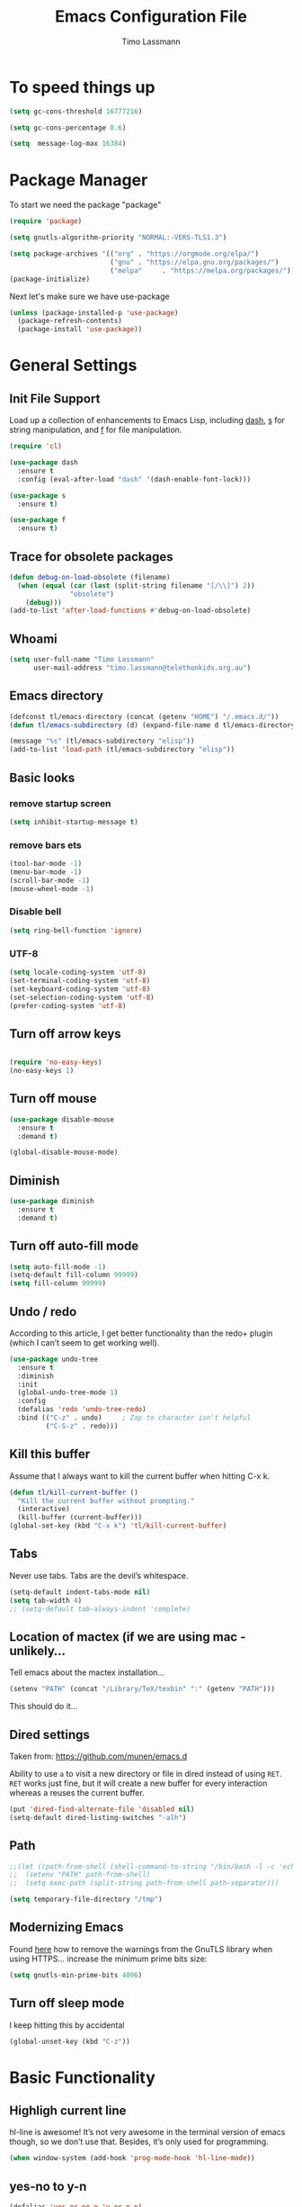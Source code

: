 #+TITLE:  Emacs Configuration File
#+AUTHOR: Timo Lassmann 
#+LATEX_CLASS: report
#+OPTIONS:  toc:nil
#+OPTIONS: H:4
#+LATEX_CMD: xelatex

#+PROPERTY:    header-args:emacs-lisp  :tangle elisp/config-main.el
#+PROPERTY:    header-args:shell       :tangle no
#+PROPERTY:    header-args             :results silent   :eval no-export   :comments org

# \Author{Timo La\ss mann}
# \DocumentID{src_sh[:value verbatim]{shasum -a 256 config.org | awk '{print $1}' }}

* To speed things up 
  
  #+BEGIN_SRC emacs-lisp
    (setq gc-cons-threshold 16777216)

    (setq gc-cons-percentage 0.6)

    (setq  message-log-max 16384)

  #+END_SRC




* Package Manager
  To start we need the package "package" 

  #+BEGIN_SRC emacs-lisp
    (require 'package)

    (setq gnutls-algorithm-priority "NORMAL:-VERS-TLS1.3")

    (setq package-archives '(("org" . "https://orgmode.org/elpa/")
                             ("gnu" . "https://elpa.gnu.org/packages/")
                             ("melpa"     . "https://melpa.org/packages/")))
    (package-initialize)
  #+END_SRC

  Next let's make sure we have use-package

  #+BEGIN_SRC emacs-lisp
    (unless (package-installed-p 'use-package)
      (package-refresh-contents)
      (package-install 'use-package))
  #+END_SRC

* General Settings
** Init File Support

   Load up a collection of enhancements to Emacs Lisp, including [[https://github.com/magnars/dash.el][dash]],
   [[https://github.com/magnars/s.el][s]] for string manipulation, and [[https://github.com/rejeep/f.el][f]] for file manipulation.

   #+BEGIN_SRC emacs-lisp
     (require 'cl)

     (use-package dash
       :ensure t
       :config (eval-after-load "dash" '(dash-enable-font-lock)))

     (use-package s
       :ensure t)

     (use-package f
       :ensure t)
   #+END_SRC

** Trace for obsolete packages 

   #+BEGIN_SRC emacs-lisp
     (defun debug-on-load-obsolete (filename)
       (when (equal (car (last (split-string filename "[/\\]") 2))
                    "obsolete")
         (debug)))
     (add-to-list 'after-load-functions #'debug-on-load-obsolete)

   #+END_SRC
** Whoami 
   
   #+BEGIN_SRC emacs-lisp
     (setq user-full-name "Timo Lassmann"
           user-mail-address "timo.lassmann@telethonkids.org.au")
   #+END_SRC
   
** Emacs directory

   #+BEGIN_SRC emacs-lisp
     (defconst tl/emacs-directory (concat (getenv "HOME") "/.emacs.d/"))
     (defun tl/emacs-subdirectory (d) (expand-file-name d tl/emacs-directory))
   #+END_SRC
   
   #+BEGIN_SRC emacs-lisp
     (message "%s" (tl/emacs-subdirectory "elisp"))
     (add-to-list 'load-path (tl/emacs-subdirectory "elisp"))
   #+END_SRC

** Basic looks 
*** remove startup screen
    #+BEGIN_SRC emacs-lisp
      (setq inhibit-startup-message t) 
    #+END_SRC

*** remove bars ets 
    #+BEGIN_SRC emacs-lisp
      (tool-bar-mode -1)
      (menu-bar-mode -1)
      (scroll-bar-mode -1)
      (mouse-wheel-mode -1)
    #+END_SRC
*** Disable bell 
    #+BEGIN_SRC emacs-lisp 
      (setq ring-bell-function 'ignore)
    #+END_SRC

*** UTF-8

    #+BEGIN_SRC emacs-lisp
      (setq locale-coding-system 'utf-8)
      (set-terminal-coding-system 'utf-8)
      (set-keyboard-coding-system 'utf-8)
      (set-selection-coding-system 'utf-8)
      (prefer-coding-system 'utf-8)
    #+END_SRC

** Turn off arrow keys

   #+BEGIN_SRC emacs-lisp 

     (require 'no-easy-keys)
     (no-easy-keys 1)

   #+END_SRC
** Turn off  mouse 

   #+BEGIN_SRC emacs-lisp 
     (use-package disable-mouse
       :ensure t 
       :demand t)

     (global-disable-mouse-mode)

   #+END_SRC
** Diminish 

   #+BEGIN_SRC emacs-lisp
     (use-package diminish 
       :ensure t 
       :demand t)
   #+END_SRC

** Turn off auto-fill mode

   #+BEGIN_SRC emacs-lisp
     (setq auto-fill-mode -1)
     (setq-default fill-column 99999)
     (setq fill-column 99999)
   #+END_SRC

** Undo / redo
   According to this article, I get better functionality than the redo+ plugin (which I can’t seem to get working well).
   #+BEGIN_SRC emacs-lisp
     (use-package undo-tree
       :ensure t
       :diminish
       :init
       (global-undo-tree-mode 1)
       :config
       (defalias 'redo 'undo-tree-redo)
       :bind (("C-z" . undo)     ; Zap to character isn't helpful
              ("C-S-z" . redo)))

   #+END_SRC

** Kill this buffer
   Assume that I always want to kill the current buffer when hitting C-x k.
   #+BEGIN_SRC emacs-lisp
     (defun tl/kill-current-buffer ()
       "Kill the current buffer without prompting."
       (interactive)
       (kill-buffer (current-buffer)))
     (global-set-key (kbd "C-x k") 'tl/kill-current-buffer)
   #+END_SRC

** Tabs 
   Never use tabs. Tabs are the devil’s whitespace.

   #+BEGIN_SRC emacs-lisp
     (setq-default indent-tabs-mode nil)
     (setq tab-width 4)
     ;; (setq-default tab-always-indent 'complete)
   #+END_SRC

** Location of mactex (if we are using mac - unlikely...
   Tell emacs about the mactex installation...

   #+BEGIN_SRC emacs-lisp
     (setenv "PATH" (concat "/Library/TeX/texbin" ":" (getenv "PATH")))
   #+END_SRC

   This should do it...

** Dired settings 

   Taken from: https://github.com/munen/emacs.d


   Ability to use =a= to visit a new directory or file in dired instead of using =RET=.
   =RET= works just fine, but it will create a new buffer for every interaction
   whereas a reuses the current buffer.

   #+BEGIN_SRC emacs-lisp
     (put 'dired-find-alternate-file 'disabled nil)
     (setq-default dired-listing-switches "-alh")
   #+END_SRC

** Path 

   #+BEGIN_SRC emacs-lisp
     ;;(let ((path-from-shell (shell-command-to-string "/bin/bash -l -c 'echo $PATH'")))
     ;;  (setenv "PATH" path-from-shell)
     ;;  (setq exec-path (split-string path-from-shell path-separator)))

   #+END_SRC
   
   #+BEGIN_SRC emacs-lisp 
     (setq temporary-file-directory "/tmp")
   #+END_SRC

** Modernizing Emacs

   Found [[https://github.com/wasamasa/dotemacs/blob/master/init.org#init][here]] how to remove the warnings from the GnuTLS library when
   using HTTPS... increase the minimum prime bits size:
   #+BEGIN_SRC emacs-lisp
     (setq gnutls-min-prime-bits 4096)
   #+END_SRC

** Turn off sleep mode 
   I keep hitting this by accidental
   #+BEGIN_SRC emacs-lisp 
     (global-unset-key (kbd "C-z"))
   #+END_SRC

* Basic Functionality 
** Highligh current line

   hl-line is awesome! It’s not very awesome in the terminal version of emacs though, so we don’t use that. Besides, it’s only used for programming.
   #+BEGIN_SRC emacs-lisp
     (when window-system (add-hook 'prog-mode-hook 'hl-line-mode))
   #+END_SRC

** yes-no to y-n
   #+BEGIN_SRC emacs-lisp
     (defalias 'yes-or-no-p 'y-or-n-p)
   #+END_SRC

** Async

   Lets us use asynchronous processes wherever possible, pretty useful.
   #+BEGIN_SRC emacs-lisp
     (use-package async
       :ensure t
       :init (dired-async-mode 1))
   #+END_SRC

** Projectile

   Projectile is an awesome project manager, mostly because it recognizes directories with a .git directory as projects and helps you manage them accordingly.
   Enable projectile globally

   This makes sure that everything can be a project.
   #+BEGIN_SRC emacs-lisp
     (use-package projectile
       :ensure t
       :diminish
       :init
       (projectile-mode 1))
   #+END_SRC

   Let projectile call make

   #+BEGIN_SRC emacs-lisp
     (global-set-key (kbd "<f5>") 'projectile-compile-project)
   #+END_SRC

** Insert date
   This is a piece of code from JorgenSchaefersEmacsConfig.
   #+BEGIN_SRC emacs-lisp
     (defun insert-date (prefix)
       "Insert the current date. With prefix-argument, use ISO format. With
        two prefix arguments, write out the day and month name."
       (interactive "P")
       (let ((format (cond
                      ((not prefix) "%d.%m.%Y")
                      ((equal prefix '(4)) "%Y-%m-%d")
                      ((equal prefix '(16)) "%A, %d. %B %Y")))
             (system-time-locale "en_US.UTF-8"))
         (insert (format-time-string format))))

     (global-set-key (kbd "C-c d") 'insert-date)
   #+END_SRC

* Improvements
** Better beginning of line

   #+BEGIN_SRC emacs-lisp
     (defun smarter-move-beginning-of-line (arg)
       "Move point back to indentation of beginning of line.

     Move point to the first non-whitespace character on this line.
     If point is already there, move to the beginning of the line.
     Effectively toggle between the first non-whitespace character and
     the beginning of the line.

     If ARG is not nil or 1, move forward ARG - 1 lines first.  If
     point reaches the beginning or end of the buffer, stop there."
       (interactive "^p")
       (setq arg (or arg 1))

       ;; Move lines first
       (when (/= arg 1)
         (let ((line-move-visual nil))
           (forward-line (1- arg))))

       (let ((orig-point (point)))
         (back-to-indentation)
         (when (= orig-point (point))
           (move-beginning-of-line 1))))

     ;; remap C-a to `smarter-move-beginning-of-line'
     (global-set-key [remap move-beginning-of-line] 'smarter-move-beginning-of-line)
     (global-set-key [remap org-beginning-of-line]  'smarter-move-beginning-of-line)
   #+END_SRC

* Terminal

  I have used urxvt for years, and I miss it sometimes, but ansi-term is enough for most of my tasks.
** Default shell should be zsh
   
   I don’t know why this is a thing, but asking me what shell to launch every single time I open a terminal makes me want to slap babies, this gets rid of it. This goes without saying but you can replace bash with your shell of choice.
   #+BEGIN_SRC emacs-lisp

     (defvar my-term-shell "/usr/bin/zsh")
     (defadvice ansi-term (before force-bash)
       (interactive (list my-term-shell)))
     (ad-activate 'ansi-term)
   #+END_SRC
   
** Easy to remember keybinding
   
   In loving memory of bspwm, Super + Enter opens a new terminal, old habits die hard.
   #+BEGIN_SRC emacs-lisp
     (global-set-key (kbd "<s-return>") 'eshell)
   #+END_SRC
   
* Moving around

  One of the most important things about a text editor is how efficient
  you manage to be when using it, how much time do basic tasks take you
  and so on and so forth. One of those tasks is moving around files and
  buffers, whatever you may use emacs for you will be jumping around
  buffers like it’s serious businexss, the following set of enhancements
  aims to make it easier.

  As a great emacs user once said:

  Do me the favor, do me the biggest favor, matter of fact do
  yourself the biggest favor and integrate those into your workflow.


** scrolling and why does the screen move

   I don’t know to be honest, but this little bit of code makes scrolling with emacs a lot nicer.
   #+BEGIN_SRC emacs-lisp
     (setq scroll-conservatively 100)
   #+END_SRC

** which-key and why I love emacs

   In order to use emacs, you don’t need to know how to use emacs. It’s self documenting, and coupled with this insanely useful package, it’s even easier. In short, after you start the input of a command and stop, pondering what key must follow, it will automatically open a non-intrusive buffer at the bottom of the screen offering you suggestions for completing the command, that’s it, nothing else.

   It’s beautiful
   #+BEGIN_SRC emacs-lisp
     (use-package which-key
       :ensure t
       :diminish which-key-mode
       :config
       (which-key-mode))
   #+END_SRC

** windows,panes and why I hate other-window

   Some of us have large displays, others have tiny netbook screens, but regardless of your hardware you probably use more than 2 panes/windows at times, cycling through all of them with C-c o is annoying to say the least, it’s a lot of keystrokes and takes time, time you could spend doing something more productive.
   switch-window

   This magnificent package takes care of this issue. It’s unnoticeable if you have <3 panes open, but with 3 or more, upon pressing C-x o you will notice how your buffers turn a solid color and each buffer is asigned a letter (the list below shows the letters, you can modify them to suit your liking), upon pressing a letter asigned to a window, your will be taken to said window, easy to remember, quick to use and most importantly, it annihilates a big issue I had with emacs. An alternative is ace-window, however by default it also changes the behaviour of C-x o even if only 2 windows are open, this is bad, it also works less well with exwm for some reason.
   #+BEGIN_SRC emacs-lisp
     (use-package switch-window
       :ensure t
       :config
       (setq switch-window-input-style 'minibuffer)
       (setq switch-window-increase 4)
       (setq switch-window-threshold 2)
       (setq switch-window-shortcut-style 'qwerty)
       (setq switch-window-qwerty-shortcuts
             '("a" "s" "d" "f" "j" "k" "l" "i" "o"))
       :bind
       ([remap other-window] . switch-window))
   #+END_SRC

** Following window splits
   
   After you split a window, your focus remains in the previous one. This annoyed me so much I wrote these two, they take care of it.
   #+BEGIN_SRC emacs-lisp
     (defun split-and-follow-horizontally ()
       (interactive)
       (split-window-below)
       (balance-windows)
       (other-window 1))
     (global-set-key (kbd "C-x 2") 'split-and-follow-horizontally)

     (defun split-and-follow-vertically ()
       (interactive)
       (split-window-right)
       (balance-windows)
       (other-window 1))
     (global-set-key (kbd "C-x 3") 'split-and-follow-vertically)

   #+END_SRC


 
** Helm 

   #+BEGIN_EXAMPLE emacs-lisp
   (use-package helm
     :ensure t
     :bind
     ("C-x C-f" . 'helm-find-files)
     ("C-x C-b" . 'helm-buffers-list)
     ("M-x" . 'helm-M-x)
     :config
     (defun daedreth/helm-hide-minibuffer ()
       (when (with-helm-buffer helm-echo-input-in-header-line)
         (let ((ov (make-overlay (point-min) (point-max) nil nil t)))
           (overlay-put ov 'window (selected-window))
           (overlay-put ov 'face
                        (let ((bg-color (face-background 'default nil)))
                          `(:background ,bg-color :foreground ,bg-color)))
           (setq-local cursor-type nil))))
     (add-hook 'helm-minibuffer-set-up-hook 'daedreth/helm-hide-minibuffer)
     (setq helm-autoresize-max-height 0
           helm-autoresize-min-height 40
           helm-M-x-fuzzy-match t
           helm-buffers-fuzzy-matching t
           helm-recentf-fuzzy-match t
           helm-semantic-fuzzy-match t
           helm-imenu-fuzzy-match t
           helm-split-window-in-side-p nil
           helm-move-to-line-cycle-in-source nil
           helm-ff-search-library-in-sexp t
           helm-scroll-amount 8 
           helm-echo-input-in-header-line t)
     :init
     (helm-mode 1))

   (require 'helm-config)    
   (helm-autoresize-mode 1)
   (define-key helm-find-files-map (kbd "C-b") 'helm-find-files-up-one-level)
   (define-key helm-find-files-map (kbd "C-f")
   'helm-execute-persistent-action)

   (global-set-key (kbd "M-y") 'helm-show-kill-ring)
   (global-set-key (kbd "C-x b") 'helm-mini)

   #+END_EXAMPLE


** Avy 

   #+BEGIN_SRC emacs-lisp
     (use-package avy
       :ensure t
       :bind
       ("M-s" . avy-goto-char-timer))
   #+END_SRC

** Swoop 
   #+BEGIN_SRC emacs-lisp

     (use-package helm-swoop
       :bind (("C-c h o" . helm-swoop)
              ("C-c s" . helm-multi-swoop-all))
       :config
       ;; When doing isearch, hand the word over to helm-swoop
       (define-key isearch-mode-map (kbd "M-i") 'helm-swoop-from-isearch)

       ;; From helm-swoop to helm-multi-swoop-all
       (define-key helm-swoop-map (kbd "M-i") 'helm-multi-swoop-all-from-helm-swoop)

       ;; Save buffer when helm-multi-swoop-edit complete
       (setq helm-multi-swoop-edit-save t)

       ;; If this value is t, split window inside the current window
       (setq helm-swoop-split-with-multiple-windows t)

       ;; Split direcion. 'split-window-vertically or 'split-window-horizontally
       (setq helm-swoop-split-direction 'split-window-vertically)

       ;; If nil, you can slightly boost invoke speed in exchange for text color
       (setq helm-swoop-speed-or-color t))

   #+END_SRC

** Winner mode 

   #+BEGIN_SRC emacs-lisp
     (use-package winner
       :ensure t
       :init (winner-mode 1))
   #+END_SRC

* Completion

** Recentf 
   #+BEGIN_SRC emacs-lisp

     (use-package recentf
       :init
       (setq recentf-max-menu-items 25
             recentf-auto-cleanup 'never
             recentf-max-saved-items 50
             recentf-keep '(file-remote-p file-readable-p))
       (recentf-mode 1)
       (let ((last-ido "~/.emacs.d/ido.last"))
         (when (file-exists-p last-ido)
           (delete-file last-ido)))

       :bind ("C-c f r" . recentf-open-files))


(defun ido-recentf-open ()
  "Use `ido-completing-read' to \\[find-file] a recent file"
  (interactive)
  (if (find-file (ido-completing-read "Find recent file: " recentf-list))
      (message "Opening file...")
    (message "Aborting")))

(global-set-key (kbd "C-x C-r") 'ido-recentf-open)




   #+END_SRC
** IDO

   #+BEGIN_SRC emacs-lisp
     (use-package ido
       :ensure t
       :init  (setq ido-enable-flex-matching t
                    ido-ignore-extensions t
                    ido-use-virtual-buffers t
                    ido-everywhere t)
       :config
       (ido-mode 1)
       (ido-everywhere 1)
       (add-to-list 'completion-ignored-extensions ".pyc"))

       #+END_SRC
   ido-completing-read+
   #+BEGIN_SRC emacs-lisp
     (use-package ido-completing-read+
       :ensure t
       :config
       (ido-ubiquitous-mode))
   #+END_SRC

   FLX package
   #+BEGIN_SRC emacs-lisp
     (use-package flx-ido
       :ensure t
       :init (setq ido-enable-flex-matching t
                   ido-use-faces nil)
       :config (flx-ido-mode 1))

   #+END_SRC

   Vertical mode 
   #+BEGIN_SRC emacs-lisp
     (use-package ido-vertical-mode
       :ensure t
       :init               ; I like up and down arrow keys:
       (setq ido-vertical-define-keys 'C-n-C-p-up-and-down)
       :config
       (ido-vertical-mode 1))

   #+END_SRC

   #+BEGIN_SRC emacs-lisp
     (defun ido-sort-mtime ()
       "Reorder the IDO file list to sort from most recently modified."
       (setq ido-temp-list
             (sort ido-temp-list
                   (lambda (a b)
                     (ignore-errors
                       (time-less-p
                        (sixth (file-attributes (concat ido-current-directory b)))
                        (sixth (file-attributes (concat ido-current-directory a))))))))
       (ido-to-end  ;; move . files to end (again)
        (delq nil (mapcar
                   (lambda (x) (and (char-equal (string-to-char x) ?.) x))
                   ido-temp-list))))

     (add-hook 'ido-make-file-list-hook 'ido-sort-mtime)
     (add-hook 'ido-make-dir-list-hook 'ido-sort-mtime)

   #+END_SRC

** SMEX 
   #+BEGIN_SRC emacs-lisp
     (use-package smex
       :ensure t
       :init (smex-initialize)
       :bind ("M-x" . smex)
       ("M-X" . smex-major-mode-commands))

   #+END_SRC
** Ivy 
   #+BEGIN_SRC emacs-lisp

     (use-package ivy
       :ensure t
       :config
       (setq ivy-use-virtual-buffers t
             enable-recursive-minibuffers t
             ivy-wrap t 
             ivy-count-format "%d/%d "))
   #+END_SRC


** Counsel
   Counsel tramp 
   #+BEGIN_SRC emacs-lisp
     (use-package counsel-tramp
       :ensure t
       )
   #+END_SRC

* Writing

** Flyspell config 

   Installing aspell on linux:

   #+BEGIN_EXAMPLE sh
   apt install aspell aspell-en
   #+END_EXAMPLE

   on mac: 

   #+BEGIN_EXAMPLE
   brew install aspell 
   #+END_EXAMPLE

   Note in the config below I assume aspell is installed in =/usr/bin/= !. 

   #+BEGIN_SRC emacs-lisp 
     (use-package flyspell
       :ensure t
       :diminish flyspell-mode
       :init
       (add-hook 'prog-mode-hook 'flyspell-prog-mode)

       (dolist (hook '(text-mode-hook org-mode-hook))
         (add-hook hook (lambda () (flyspell-mode 1))))

       (dolist (hook '(change-log-mode-hook log-edit-mode-hook org-agenda-mode-hook))
         (add-hook hook (lambda () (flyspell-mode -1))))

       :config
       (setq ispell-program-name "aspell"
             ispell-local-dictionary "en_GB"
             ;;ispell-dictionary "american" ; better for aspellr
             ispell-extra-args '("--sug-mode=ultra" "--lang=en_GB")
             ispell-list-command "--list"
             ispell-local-dictionary-alist '(("en_GB" "[[:alpha:]]" "[^[:alpha:]]" "['‘’]"
                                              t ; Many other characters
                                              ("-d" "en_GB") nil utf-8))))

   #+END_SRC

   There is more stuff in Howard Abram's config but I'll leave this for now..



** Writegood mode 
   This does not work - there is a wring gpg signature in melpa... 
   
   #+BEGIN_SRC emacs-lisp

     (when (file-exists-p "/home/user/programs/writegood-mode")
       (message "Loading writegood-mode")
       (add-to-list 'load-path "/home/user/programs/writegood-mode")
       (require 'writegood-mode)
       (add-hook 'text-mode-hook 'writegood-mode)
       (add-hook 'org-mode-hook 'writegood-mode)
       )
   #+END_SRC

   this mode will improve various aspects of writing. 
   
   end.


** LangTool
   
   I added the Emacs-langtool code from:
   
   https://github.com/mhayashi1120/Emacs-langtool
   
   To my =/elisp/= directory. 
   
   To install langtool install =maven= package, java 8 then:

   #+BEGIN_EXAMPLE sh
   cd ~/programs
   git clone https://github.com/languagetool-org/languagetool.git
   ./build.sh languagetool-standalone package

   #+END_EXAMPLE
   This does not work! 
   
   I now simply download the pre-compiles zip package... 

   To load: 
   #+BEGIN_SRC emacs-lisp
     (require 'langtool)
     (setq langtool-language-tool-jar "/home/user/programs/langtool/LanguageTool-4.0/languagetool-commandline.jar")
   #+END_SRC
   
* Org-mode
** General setup

   load org mode

   #+BEGIN_SRC emacs-lisp
     (use-package org
       :init
       (setq org-use-speed-commands t
             org-return-follows-link t
             org-completion-use-ido t
             org-outline-path-complete-in-steps nil))
   #+END_SRC
 
   Directory, inbox ..

   #+BEGIN_SRC emacs-lisp
     (setq org-directory "~/")
     (defun org-file-path (filename)
       "Return the absolute address of an org file, given its relative name."
       (concat (file-name-as-directory org-directory) filename))
     (setq org-index-file (org-file-path "/capture/inbox.org"))
     (setq org-archive-location
           (concat (org-file-path "archive.org") "::* From %s"))
   #+END_SRC

   Multiple files for agenda source:

   #+BEGIN_SRC emacs-lisp
     ;;   (setq org-agenda-files (list org-index-file))
     (setq org-agenda-files '("~/capture"
                              "~/work"
                              "~/planning"
                              "~/life"))
   #+END_SRC

   Refile targets / create new targets if necessary

   #+BEGIN_SRC emacs-lisp
     ;;(setq org-refile-targets '((org-agenda-files :maxlevel . 3)))
     (setq org-refile-targets '(("~/work/work-todo.org" :maxlevel . 2)
                                ("~/work/work-todo-archive.org" :maxlevel . 2)
                                ("~/life/life-todo.org" :maxlevel . 2)
                                ))
     (setq org-refile-use-outline-path 'file)
     (setq org-refile-allow-creating-parent-nodes 'confirm)
     (setq org-refile-allow-creating-parent-nodes 'confirm)
   #+END_SRC

   Drawers 
   #+BEGIN_SRC emacs-lisp
     (setq org-log-into-drawer t)

     ;; Add the REPORT drawer
     (setq org-drawers '("PROPERTIES" "CLOCK" "LOGBOOK" "REPORT"))
   #+END_SRC

   Hitting C-c C-x C-s will mark a todo as done and move it to an appropriate place
   in the archive.

   #+BEGIN_SRC emacs-lisp
     (defun tl/mark-done-and-archive ()
       "Mark the state of an org-mode item as DONE and archive it."
       (interactive)
       (org-todo 'done)
       (org-archive-subtree))

     ;;    (define-key org-mode-map (kbd "C-c C-x C-s") 'tl/mark-done-and-archive)



   #+END_SRC

   Record the time that a todo was archived.

   #+BEGIN_SRC emacs-lisp
     (setq org-log-done 'time)
   #+END_SRC

   #+BEGIN_SRC emacs-lisp
     (add-hook 'org-mode-hook 'visual-line-mode)
   #+END_SRC
** Capture
   Capture templates..
   #+BEGIN_SRC emacs-lisp
     (setq org-capture-templates
           (quote (("t" "todo" entry (file+headline org-index-file "Inbox")
                    "* TODO %?\nSCHEDULED: %(org-insert-time-stamp (org-read-date nil t \"+0d\"))\n%a\n")
                   ("n" "note" entry (file+headline org-index-file "Inbox")
                    "* %?\n\n  %i\n\n  See: %a" :empty-lines 1)
                   ("r" "respond" entry (file+headline org-index-file "Inbox")
                    "* TODO Respond to %:from on %:subject\nSCHEDULED: %(org-insert-time-stamp (org-read-date nil t \"+0d\"))\n%a\n")
                   ("m" "Mail" entry (file+headline org-index-file "Inbox")
                    "* TODO %?\n%a   %:from %:fromname %:fromaddress" :prepend t :jump-to-captured t)
                   ("p" "Daily Plan" plain (file+datetree "~/planning/daily-plan.org")
                    "+ [ ] The 3 most important tasks [/]
                     - [ ] 
                     - [ ] 
                     - [ ] 
                   + [ ] Other tasks that are in the system [/]
                     - [ ] 
                   + [ ] ToDos which are not tracked by my system [/]
                     - [ ] " :immediate-finish t)
                   )))
   #+END_SRC

** Taking Meeting Notes

   directly from https://github.com/howardabrams/dot-files/blob/master/emacs-org.org)

   I’ve notice that while I really like taking notes in a meeting, I don’t always like the multiple windows I have opened, so I created this function that I can easily call to eliminate distractions during a meeting.
   #+BEGIN_SRC emacs-lisp

     (defun meeting-notes ()
       "Call this after creating an org-mode heading for where the notes for the meeting
     should be. After calling this function, call 'meeting-done' to reset the environment."
       (interactive)
       (outline-mark-subtree)                              ;; Select org-mode section
       (narrow-to-region (region-beginning) (region-end))  ;; Only show that region
       (deactivate-mark)
       (delete-other-windows)                              ;; Get rid of other windows
       (text-scale-set 3)                                  ;; Text is now readable by others
       (fringe-mode 0)
       (message "When finished taking your notes, run meeting-done."))

   #+END_SRC
   Of course, I need an ‘undo’ feature when the meeting is over…
   #+BEGIN_SRC emacs-lisp
     (defun meeting-done ()
       "Attempt to 'undo' the effects of taking meeting notes."
       (interactive)
       (widen)                                       ;; Opposite of narrow-to-region
       (text-scale-set 0)                            ;; Reset the font size increase
       (fringe-mode 1)
       (winner-undo))                                ;; Put the windows back in place

   #+END_SRC

   End.

** Coding

   Allow babel to evaluate C ...

   #+BEGIN_SRC emacs-lisp
     (org-babel-do-load-languages
      'org-babel-load-languages
      '((C . t)
        (R . t)
        (dot . t)
        (emacs-lisp . t)
        (shell . t) 
        (awk . t)
        (makefile . t)
        (latex . t)
        (java . t)
        (clojure . t)
        ))

   #+END_SRC

   Don’t ask before evaluating code blocks.
   #+BEGIN_SRC emacs-lisp

     (setq org-confirm-babel-evaluate nil)

   #+END_SRC

   smart brackets in export

   #+BEGIN_SRC emacs-lisp
     (setq org-export-with-smart-quotes t)
   #+END_SRC

   Done.
** Export

   Export packages...

   #+BEGIN_SRC emacs-lisp
     (require 'ox-latex)
     (require 'ox-beamer)
   #+END_SRC

   Htmlize required for reveal...

   #+BEGIN_SRC emacs-lisp
     (use-package htmlize
       :ensure t)
   #+END_SRC

   Use minted package for code: 

   #+BEGIN_SRC emacs-lisp
     (setq org-latex-listings 'minted)
     (setq org-latex-minted-options
           '(("frame" "lines") ("linenos=true")))

   #+END_SRC
  
** Flyspell
   Enable spell-checking in Org-mode.
   #+BEGIN_SRC emacs-lisp
     (add-hook 'org-mode-hook 'flyspell-mode)
   #+END_SRC

** Color and display
   
   Use syntax highlighting in source blocks while editing.
   #+BEGIN_SRC emacs-lisp
     (setq org-src-fontify-natively t)
   #+END_SRC

   Make TAB act as if it were issued in a buffer of the language’s major mode.
   #+BEGIN_SRC emacs-lisp
     (setq org-src-tab-acts-natively t)
   #+END_SRC

   When editing a code snippet, use the current window rather than popping open a
   new one (which shows the same information).
   #+BEGIN_SRC emacs-lisp
     (setq org-src-window-setup 'current-window)
   #+END_SRC

** Image preview 

   Inline images support:

   #+BEGIN_SRC emacs-lisp
     (setq org-latex-create-formula-image-program 'imagemagick)

     (add-to-list 'org-latex-packages-alist
                  '("" "tikz" t))

     (eval-after-load "preview"
       '(add-to-list 'preview-default-preamble "\\PreviewEnvironment{tikzpicture}" t))
     (setq org-latex-create-formula-image-program 'imagemagick)


     (setq org-confirm-babel-evaluate nil)
     (add-hook 'org-babel-after-execute-hook 'org-display-inline-images)   
     (add-hook 'org-mode-hook 'org-display-inline-images)
   #+END_SRC

** Keybindings


   Standard bindings

   #+BEGIN_SRC emacs-lisp
     (define-key global-map "\C-cl" 'org-store-link)
     (define-key global-map "\C-ca" 'org-agenda)
     (define-key global-map "\C-cc" 'org-capture)
   #+END_SRC

   Quickly open index file
   #+BEGIN_SRC emacs-lisp
     (defun open-index-file ()
       "Open the master org TODO list."
       (interactive)
       (find-file org-index-file)
       (flycheck-mode -1)
       (end-of-buffer))

     (global-set-key (kbd "C-c i") 'open-index-file)
   #+END_SRC


   undef a key

   #+BEGIN_SRC emacs-lisp
     (add-hook 'org-mode-hook
               '(lambda ()
                  ;; Undefine C-c [ and C-c ] since this breaks my
                  ;; org-agenda files when directories are include It
                  ;; expands the files in the directories individually
                  (org-defkey org-mode-map "\C-c[" 'undefined))
               'append)

   #+END_SRC

** Org-ref

   #+BEGIN_SRC emacs-lisp
     (use-package org-ref
       :ensure t)
   #+END_SRC

   Make =supercite= the default citation type:
   #+BEGIN_SRC emacs-lisp
     (setq org-ref-default-citation-link "supercite")
   #+END_SRC


   Define format for bibtex entries


   #+BEGIN_SRC emacs-lisp

     ;; variables that control bibtex key format for auto-generation
     ;; I want firstauthor-year-title-words
     ;; this usually makes a legitimate filename to store pdfs under.
     (setq bibtex-autokey-year-length 4
           bibtex-autokey-name-year-separator "-"
           bibtex-autokey-year-title-separator "-"
           bibtex-autokey-titleword-separator "-"
           bibtex-autokey-titlewords 2
           bibtex-autokey-titlewords-stretch 1
           bibtex-autokey-titleword-length 5)
   #+END_SRC

   Where are the refs?

   #+BEGIN_SRC emacs-lisp
     (setq reftex-default-bibliography '("~/work/bibliography/references.bib"))

     ;; see org-ref for use of these variables
     (setq org-ref-bibliography-notes "~/work/bibliography/notes.org"
           org-ref-default-bibliography '("~/work/bibliography/references.bib")
           org-ref-pdf-directory "~/work/bibliography/bibtex-pdfs/")



   #+END_SRC

   #+BEGIN_SRC emacs-lisp
     (setq org-ref-completion-library 'org-ref-ivy-cite)

   #+END_SRC
   End.

** Latex templates
   Latex templates
   #+BEGIN_SRC emacs-lisp

     

     ;;(setq org-latex-to-pdf-process '("xelatex %f && bibtex %f && xelatex %f && xelatex %f"))
     (defun sk-latexmk-cmd (backend)
       "When exporting from .org with latex, automatically run latex,
          pdflatex, or xelatex as appropriate, using latexmk."
       (when (org-export-derived-backend-p backend 'latex)
         (let ((texcmd)))
         ;; default command: xelatex
         (setq texcmd "jobname=$(basename %f | sed 's/\.tex//');latexmk -xelatex -shell-escape -quiet %f && mkdir -p latex.d && mv ${jobname}.* latex.d/. && mv latex.d/${jobname}.{org,pdf,fdb_latexmk,aux} .")
         ;; pdflatex -> .pdf
         (if (string-match "LATEX_CMD: pdflatex" (buffer-string))
             (setq texcmd "latexmk -pdflatex='pdflatex -shell-escape -interaction nonstopmode' -pdf -bibtex -f %f"))
         ;; xelatex -> .pdf
         (if (string-match "LATEX_CMD: xelatex" (buffer-string))
             (setq texcmd "latexmk -pdflatex='xelatex -shell-escape -interaction nonstopmode' -pdf -bibtex -f  %f"))
         ;; LaTeX compilation command
         (setq org-latex-pdf-process (list texcmd))))

     (org-add-hook 'org-export-before-processing-hook 'sk-latexmk-cmd)

     (unless (boundp 'org-latex-classes)
       (setq org-latex-classes nil))
   #+END_SRC

** CV 

   #+BEGIN_SRC emacs-lisp
     (add-to-list 'org-latex-classes
                  '("CV"
                    "\\documentclass[11pt]{article}
          \\usepackage{\\string~\"/.emacs.d/latex_templates/cv\"}
          [NO-DEFAULT-PACKAGES]
          [NO-PACKAGES]"
                    ("\\section{%s}" . "\\section*{%s}")
                    ("\\subsection{%s}" . "\\subsection*{%s}")
                    ("\\subsubsection{%s}" . "\\subsubsection*{%s}")
                    ("\\paragraph{%s}" . "\\paragraph*{%s}")
                    ("\\subparagraph{%s}" . "\\subparagraph*{%s}")))
   #+END_SRC

** NHMRC project grant

   #+BEGIN_SRC emacs-lisp
     (add-to-list 'org-latex-classes
                  '("NHMRC_project_grant"
                    "\\documentclass[12pt,table,names]{article}
     \\usepackage{\\string~\"/.emacs.d/latex_templates/NHMRC_grant\"}
     [NO-DEFAULT-PACKAGES]
     [NO-PACKAGES]"
                    ("\\section{%s}" . "\\section*{%s}")
                    ("\\subsection{%s}" . "\\subsection*{%s}")
                    ("\\subsubsection{%s}" . "\\subsubsection*{%s}")
                    ("\\paragraph{%s}" . "\\paragraph*{%s}")
                    ("\\subparagraph{%s}" . "\\subparagraph*{%s}")))
   #+END_SRC
   Rebuttal... 
   #+BEGIN_SRC emacs-lisp
     (add-to-list 'org-latex-classes
                  '("NHMRC_project_grant_rebuttal"
                    "\\documentclass[12pt,table,names]{article}
       \\usepackage{\\string~\"/.emacs.d/latex_templates/NHMRC_grant\"}
       [NO-DEFAULT-PACKAGES]
       [NO-PACKAGES]"
                    ("\\subsection{%s}" . "\\section*{%s}")
                    ("\\subsubsection{%s}" . "\\subsection*{%s}")q
                    ("\\subsubsection{%s}" . "\\subsubsection*{%s}")
                    ("\\paragraph{%s}" . "\\paragraph*{%s}")
                    ("\\subparagraph{%s}" . "\\subparagraph*{%s}")))

   #+END_SRC

** NHMRC Investigator

   #+BEGIN_SRC emacs-lisp
     (add-to-list 'org-latex-classes
                  '("NHMRC_investigator_grant"
                    "\\documentclass[12pt,table,names]{article}
     \\usepackage{\\string~\"/.emacs.d/latex_templates/NHMRC_investigator\"}
     [NO-DEFAULT-PACKAGES]
     [NO-PACKAGES]"
                    ("\\section{%s}" . "\\section*{%s}")
                    ("\\subsection{%s}" . "\\subsection*{%s}")
                    ("\\subsubsection{%s}" . "\\subsubsection*{%s}")
                    ("\\paragraph{%s}" . "\\paragraph*{%s}")
                    ("\\subparagraph{%s}" . "\\subparagraph*{%s}")))
   #+END_SRC
   
** ARC Discovery Grant

   Main grant 
   #+BEGIN_SRC emacs-lisp
     (add-to-list 'org-latex-classes
                  '("ARC_discovery_grant"
                    "\\documentclass[12pt]{article}
     \\usepackage{\\string~\"/.emacs.d/latex_templates/ARC_discovery\"}
     [NO-DEFAULT-PACKAGES]
     [NO-PACKAGES]"
                    ("\\section{%s}" . "\\section*{%s}")
                    ("\\subsection{%s}" . "\\subsection*{%s}")
                    ("\\subsubsection{%s}" . "\\subsubsection*{%s}")
                    ("\\paragraph{%s}" . "\\paragraph*{%s}")))
   #+END_SRC

   Special formatting for the ROPE sections.

   #+BEGIN_SRC emacs-lisp
     (add-to-list 'org-latex-classes
                  '("ARC_ROPE"
                    "\\documentclass[12pt]{article}
     \\usepackage{\\string~\"/.emacs.d/latex_templates/ARC_discovery_ROPE\"}
     [NO-DEFAULT-PACKAGES]
     [NO-PACKAGES]"
                    ("\\section{%s}" . "\\section*{%s}")
                    ("\\subsection{%s}" . "\\subsection*{%s}")
                    ("\\subsubsection{%s}" . "\\subsubsection*{%s}")
                    ("\\paragraph{%s}" . "\\paragraph*{%s}")))
   #+END_SRC



** Nature style paper 

   #+BEGIN_SRC emacs-lisp
     (add-to-list 'org-latex-classes '("naturedef"
                                       "\\documentclass[fleqn,10pt]{wlscirep}
      [NO-DEFAULT-PACKAGES]
      [PACKAGES]
      [EXTRA]"
                                       ("\\section{%s}" . "\\section*{%s}")
                                       ("\\subsection{%s}" . "\\subsection*{%s}")
                                       ("\\subsubsection{%s}" . "\\subsubsection*{%s}")
                                       ("\\paragraph{%s}" . "\\paragraph*{%s}")
                                       ("\\subparagraph{%s}" . "\\subparagraph*{%s}")))
   #+END_SRC

   #+BEGIN_SRC emacs-lisp
     (add-to-list 'org-latex-classes
                  '("nature"
                    "\\documentclass[12pt]{article}
          \\usepackage{\\string~\"/.emacs.d/latex_templates/nature\"}
          [NO-DEFAULT-PACKAGES]
          [NO-PACKAGES]"
                    ("\\section*{%s}" . "\\section*{%s}")
                    ("\\subsection{%s}" . "\\subsection*{%s}")
                    ("\\subsubsection{%s}" . "\\subsubsection*{%s}")
                    ("\\paragraph{%s}" . "\\paragraph*{%s}")
                    ("\\subparagraph{%s}" . "\\subparagraph*{%s}")))
   #+END_SRC

** Bioinformatics paper 

   #+BEGIN_SRC emacs-lisp
     (add-to-list 'org-latex-classes '("bioinfo"
                                       "\\documentclass{bioinfo}
      [NO-DEFAULT-PACKAGES]
      [PACKAGES]
      [EXTRA]"
                                       ("\\section{%s}" . "\\section*{%s}")
                                       ("\\subsection{%s}" . "\\subsection*{%s}")
                                       ("\\subsubsection{%s}" . "\\subsubsection*{%s}")
                                       ("\\paragraph{%s}" . "\\paragraph*{%s}")
                                       ("\\subparagraph{%s}" . "\\subparagraph*{%s}")))
   #+END_SRC


** Internal report
   #+BEGIN_SRC emacs-lisp
     (add-to-list 'org-latex-classes
                  '("report"
                    "\\documentclass[12pt]{article}
     \\usepackage{\\string~\"/.emacs.d/latex_templates/report\"}
     [NO-DEFAULT-PACKAGES]
     [NO-PACKAGES]"
                    ("\\section{%s}" . "\\section*{%s}")
                    ("\\subsection{%s}" . "\\subsection*{%s}")
                    ("\\subsubsection{%s}" . "\\subsubsection*{%s}")
                    ("\\paragraph{%s}" . "\\paragraph*{%s}")
                    ("\\subparagraph{%s}" . "\\subparagraph*{%s}")))
   #+END_SRC

** Simple presentation

   #+BEGIN_SRC emacs-lisp
     (add-to-list 'org-latex-classes
                  '("simplepresentation"
                    "\\documentclass[aspectratio=169,18pt,t]{beamer}
     \\usepackage{\\string~\"/.emacs.d/latex_templates/simple\"}
     [NO-DEFAULT-PACKAGES]
     [NO-PACKAGES]"
                    ("\\section{%s}" . "\\section*{%s}")
                    ("\\begin{frame}[fragile]\\frametitle{%s}"
                     "\\end{frame}"
                     "\\begin{frame}[fragile]\\frametitle{%s}"
                     "\\end{frame}")))
   #+END_SRC

** Fancier presentation

   #+BEGIN_SRC emacs-lisp

     (add-to-list 'org-latex-classes
                  '("modernpresentation"
                    "\\documentclass[14pt]{beamer}
         \\usepackage{\\string~\"/.emacs.d/latex_templates/modern\"}
         [NO-DEFAULT-PACKAGES]
         [NO-PACKAGES]"
                    ("\\section{%s}" . "\\section*{%s}")
                    ("\\begin{frame}[fragile]\\frametitle{%s}"
                     "\\end{frame}")))

   #+END_SRC
   end. 

* Programming
  
  General programming settings..

** General

   I like shallow indentation, but tabs are displayed as 8 characters by default. This reduces that.

   #+BEGIN_SRC emacs-lisp
     (setq-default tab-width 2)
   #+END_SRC

   Treating terms in CamelCase symbols as separate words makes editing a little
   easier for me, so I like to use subword-mode everywhere.
   #+BEGIN_SRC emacs-lisp
     (global-subword-mode 1)
   #+END_SRC

   Compilation output goes to the *compilation* buffer. I rarely have that window
   selected, so the compilation output disappears past the bottom of the window.
   This automatically scrolls the compilation window so I can always see the
   output.

   #+BEGIN_SRC emacs-lisp

     ;;(setq compilation-scroll-output t)
     (setq compile-command "make -j 6")
     (setq compilation-scroll-output 'first-error)
     (setq compilation-always-kill t)
     (setq compilation-disable-input t)
     (add-hook 'compilation-mode-hook 'visual-line-mode)

   #+END_SRC

   Flycheck 
   #+BEGIN_SRC emacs-lisp 
     (use-package flycheck
       :ensure t
       :init
       (add-hook 'after-init-hook 'global-flycheck-mode)
       (add-hook 'c-mode-hook (lambda () (setq flycheck-clang-language-standard "c11")))
       :config
       (setq-default flycheck-disabled-checkers '(emacs-lisp-checkdoc)))

   #+END_SRC

** Line Numbering 

   #+BEGIN_SRC emacs-lisp
     (use-package linum-relative
       :ensure t
       :config
       (setq linum-relative-current-symbol "")
       (add-hook 'prog-mode-hook 'linum-relative-mode))
   #+END_SRC

** Magit 

   I played with this before.. 

   #+BEGIN_SRC emacs-lisp
     (use-package magit
       :ensure t
       :commands magit-status magit-blame
       :init
       (defadvice magit-status (around magit-fullscreen activate)
         (window-configuration-to-register :magit-fullscreen)
         ad-do-it
         (delete-other-windows))
       :config
       (setq magit-branch-arguments nil
             ;; use ido to look for branches
             magit-completing-read-function 'magit-ido-completing-read
             ;; don't put "origin-" in front of new branch names by default
             magit-default-tracking-name-function 'magit-default-tracking-name-branch-only
             magit-push-always-verify nil
             ;; Get rid of the previous advice to go into fullscreen
             magit-restnore-window-configuration t)

       :bind ("C-x g" . magit-status))

   #+END_SRC

   magit end. 
** Aggressive Auto Indention
   
   Automatically indent without use of the tab found in this article, and seems to be quite helpful for many types of programming languages.
   
   To begin, we create a function that can indent a function by calling indent-region on the beginning and ending points of a function.
   #+BEGIN_SRC emacs-lisp 
     (defun indent-defun ()
       "Indent current defun.
     Do nothing if mark is active (to avoid deactivaing it), or if
     buffer is not modified (to avoid creating accidental
     modifications)."
       (interactive)
       (unless (or (region-active-p)
                   buffer-read-only
                   (null (buffer-modified-p)))
         (let ((l (save-excursion (beginning-of-defun 1) (point)))
               (r (save-excursion (end-of-defun 1) (point))))
           (cl-letf (((symbol-function 'message) #'ignore))
             (indent-region l r)))))
   #+END_SRC
   
   Next, create a hook that will call the indent-defun with every command call:
   
   #+BEGIN_SRC emacs-lisp 
     (defun activate-aggressive-indent ()
       "Locally add `ha/indent-defun' to `post-command-hook'."
       (add-hook 'post-command-hook
                 'indent-defun nil 'local))
   #+END_SRC
   
** Auto Complete
   #+BEGIN_SRC emacs-lisp
     (use-package company-c-headers
       :ensure t
       )

     (use-package company-math 
       :ensure t
       )

     (use-package company-shell 
       :ensure t
       )

     (use-package company
       :ensure t
       :init
       (setq company-dabbrev-ignore-case t
             company-show-numbers t)
       (add-hook 'after-init-hook 'global-company-mode)
       :config
       (setq company-idle-delay 0.05)
       (setq company-minimum-prefix-length 3)
       (setq company-tooltip-align-annotations t)

       (add-to-list 'company-backends 'company-math-symbols-unicode)
       (add-to-list 'company-backends 'company-c-headers)
       ;;(add-to-list 'company-backends 'company-shell)
       :bind ("C-:" . company-complete)  ; In case I don't want to wait
       :diminish company-mode)

     (use-package company-quickhelp
       :ensure t
       :config
       (company-quickhelp-mode 1))

     (add-hook 'c-mode-hook 'company-mode)

     (use-package company-statistics
       :ensure t 
       )

     (with-eval-after-load 'company
       (define-key company-active-map (kbd "M-n") nil)
       (define-key company-active-map (kbd "M-p") nil)
       (define-key company-active-map (kbd "C-n") #'company-select-next)
       (define-key company-active-map (kbd "C-p") #'company-select-previous)
       (define-key company-active-map (kbd "SPC") #'company-abort))

   #+END_SRC

   To make this work properly, I need to manually specify the include paths by
   putting a =.dir-locals.el= into the source directory of my C code. I.e. most
   of the time this will be =src= and I need to point to
   =../tldevel=. 

   In addition add the include path to flycheck-clang! 

   #+BEGIN_EXAMPLE emacs-lisp
   ((c-mode (eval setq company-clang-arguments (append company-clang-arguments '("-I../tldevel")))))
   ((c-mode (eval setq  flycheck-clang-include-path (append  flycheck-clang-include-path '("-I../tldevel")))))      
   #+END_EXAMPLE

** hippie expand


   #+BEGIN_SRC emacs-lisp
     (global-set-key (kbd "M-/") 'hippie-expand)

     (setq hippie-expand-try-functions-list
           '(try-expand-dabbrev
             try-expand-dabbrev-all-buffers
             try-expand-dabbrev-from-kill
             try-complete-file-name-partially
             try-complete-file-name
             try-expand-all-abbrevs
             try-expand-list
             try-expand-line))
   #+END_SRC

** Yasnippet
   
   #+BEGIN_SRC emacs-lisp
     (use-package yasnippet
       :ensure t
       :diminish
       :init
       (yas-global-mode 1)
       :config
       (use-package yasnippet-snippets
         :ensure t)
       (yas-reload-all));
   #+END_SRC

** Comments
   #+BEGIN_SRC emacs-lisp
     (use-package smart-comment
       :ensure t
       :bind ("M-;" . smart-comment))
   #+End_SRC

** C
*** compile 

    #+BEGIN_SRC emacs-lisp
      (global-set-key (kbd "<f5>") (lambda ()
                                     (interactive)
                                     (setq-local compilation-read-command nil)
                                     (call-interactively 'compile)))

    #+END_SRC

    Follow compilation

    #+BEGIN_SRC emacs-lisp
      (setq compilation-scroll-output t)
    #+END_SRC



*** ggtags


    #+BEGIN_SRC emacs-lisp
      (use-package ggtags
        :ensure t
        :init
        (add-hook 'c-mode-common-hook
                  (lambda ()
                    (when (derived-mode-p 'c-mode)
                      (ggtags-mode 1))))
        :config

                                              ; This must be set to the location of gtags (global)
        ;;(setq ggtags-executable-directory "~/global-6.5.6/bin/")
                                              ; Allow very large database files
        (setq ggtags-oversize-limit 104857600)
        (setq ggtags-sort-by-nearness t)
        (setq ggtags-use-idutils t)
        (setq ggtags-use-project-gtagsconf nil)

        :bind (
               ;;("M-," . gtags-pop-stack)
               ;; ("M-/" . ggtags-find-reference)
               ;;("M-]" . ggtags-idutils-query)

               :map ggtags-navigation-map
                                              ;Ergo
               ("M-u" . ggtags-navigation-previous-file)
               ("M-o" . ggtags-navigation-next-file)
               ("M-l" . ggtags-navigation-visible-mode)
               ("M-j" . ggtags-navigation-visible-mode)
               ("M-k" . next-error)
               ("M-i" . previous-error)
               ) ; end :bind
        )

    #+END_SRC

*** Counsel-gtags

    #+BEGIN_SRC emacs-lisp
      (use-package counsel-gtags
        :ensure t
        ;;:bind (
        ;;   ("M-t" . counsel-gtags-find-definition)
        ;; ("M-r" . counsel-gtags-find-reference)
        ;;("M-s" . counsel-gtags-find-symbol)
        ;; ("M-," . counsel-gtags-go-backward)
        ;; )
        :init 
        (add-hook 'c-mode-hook 'counsel-gtags-mode)
        (add-hook 'c++-mode-hook 'counsel-gtags-mode)
        )

    #+END_SRC

*** Smartparens

    #+BEGIN_SRC emacs-lisp
      (use-package smartparens
        :ensure t
        :config
        (sp-pair "'" nil :actions :rem)
        (sp-pair "`" nil :actions :rem)
        :init (add-hook 'c-mode-hook 'smartparens-mode))
    #+END_SRC

*** smart scan

    #+BEGIN_SRC emacs-lisp
      (use-package smartscan
        :ensure t
        :bind ("M-n" . smartscan-symbol-go-forward)
        ("M-p" . smartscan-symbol-go-backward))

    #+END_SRC
   
** Indenting 

   SET BSD indent style

   #+BEGIN_SRC emacs-lisp

     (add-hook 'c-mode-hook
               '(lambda()
                  (c-set-style "bsd")
                  ))
   #+END_SRC
  
   Whitespace mode

   #+BEGIN_SRC emacs-lisp
     (global-set-key (kbd "C-c w") 'whitespace-mode)
     (add-hook 'prog-mode-hook (lambda () (interactive) (setq show-trailing-whitespace 1)))
   #+END_SRC

   #+BEGIN_SRC emacs-lisp
     (setq-default indent-tabs-mode nil)
   #+END_SRC

*** clean aindent mode

    #+BEGIN_SRC emacs-lisp
      (use-package clean-aindent-mode
        :ensure t 
        :init 
        (add-hook 'prog-mode-hook 'clean-aindent-mode)
        )
    #+END_SRC

*** dtrt indent mode

    #+BEGIN_SRC emacs-lisp
      (use-package dtrt-indent 
        :ensure t
        :init 
        (dtrt-indent-mode 1)
        (setq dtrt-indent-verbosity 0)
        )
    #+END_SRC

*** Whitespace bulter 

    #+BEGIN_SRC emacs-lisp
      (use-package ws-butler
        :ensure t 
        :init
        (add-hook 'c-mode-common-hook 'ws-butler-mode)
        )
    #+END_SRC


** Don't ask for permission to run make
   Don't ask with make command to run...
   #+BEGIN_SRC emacs-lisp
     (setq compilation-read-command nil)
   #+END_SRC

** ESS  (emacs speaks statistics... ) and R 
   
   I prefer to have my own R installation locally (see Rinstallation.org). Let's let emacs know about this: 
   
   #+BEGIN_SRC emacs-lisp
     (setq-default inferior-R-program-name "/home/user/bin/R")
   #+END_SRC

   Default ESS config: 
   #+BEGIN_SRC emacs-lisp
     (use-package ess
       :ensure t
       :init (require 'ess-site))
   #+END_SRC

* Email 


  #+BEGIN_SRC emacs-lisp
    (require 'starttls)
    (setq starttls-use-gnutls t)

    (require 'smtpmail)
    (setq send-mail-function  'smtpmail-send-it
          message-send-mail-function    'smtpmail-send-it
          starttls-use-gnutls t
          smtpmail-starttls-credentials  '(("smtp.office365.com" 587 nil nil))
          smtpmail-auth-credentials (expand-file-name "~/.authinfo.gpg")
          smtpmail-smtp-server  "smtp.office365.com"
          smtpmail-stream-type  'starttls
          smtpmail-smtp-service 587)

  #+END_SRC

** Mu4e 

   On a mac install mu via brew:

   #+BEGIN_EXAMPLE sh
   brew install mu --with-emacs --HEAD
   #+END_EXAMPLE

   and make sure the path below points to the same =HEAD= directory!

   #+BEGIN_EXAMPLE emacs-lisp

     (cond
      ((string-equal system-type "windows-nt") ; Microsoft Windows
       (progn
         (message "Microsoft Windows")))
      ((string-equal system-type "darwin") ; Mac OS X
       (progn
         (add-to-list 'load-path "/usr/local/Cellar/mu/HEAD-7d6c30f/share/emacs/site-lisp/mu/mu4e")
         (setq mu4e-mu-binary "/usr/local/bin/mu")
         ))
      ((string-equal system-type "gnu/linux") ; linux
       (progn
         ;;  (add-to-list 'load-path "~/programs/mu/mu4e")
         (add-to-list 'load-path "/usr/share/emacs/site-lisp/mu4e")
         (add-to-list 'load-path "/usr/local/share/emacs/site-lisp/mu4e")   
         ;;         (setq mu4e-mu-binary "/usr/local/bin/mu")
         )))

     (message "Loading Mu4e...")

     ;;  (add-to-list 'load-path "~/programs/mu/mu4e")

     ;;         (add-to-list 'load-path "/usr/local/share/emacs/site-lisp/mu/mu4e")   

     ;; the modules
     ;;(if (file-exists-p mu4e-mu-binary)
     ;;    (message "Loading Mu4e...")


     (if (not (require 'mu4e nil t))
         (message "`mu4e' not found")

       ;;(require 'mu4e)
       (require 'org-mu4e)

       (setq mu4e-maildir (expand-file-name "~/Maildir"))

       (setq mu4e-sent-folder "/office365/sent")
       (setq mu4e-drafts-folder "/drafts")
       (setq mu4e-refile-folder "/office365/Archive")   ;; saved messages
       (setq mu4e-trash-folder "/office365/trash")


       (setq message-kill-buffer-on-exit t)
       (setq mu4e-change-filenames-when-moving t)
       (setq mu4e-confirm-quit nil)
       (setq mail-user-agent 'mu4e-user-agent)
       (setq mu4e-completing-read-function 'ivy-completing-read)

       (setq mu4e-sent-messages-behavior 'sent)

       (setq mu4e-view-show-addresses t)

       (setq mu4e-attachment-dir "~/Downloads")


       (define-key mu4e-headers-mode-map (kbd "C-c c") 'org-mu4e-store-and-capture)
       (define-key mu4e-view-mode-map (kbd "C-c c") 'org-mu4e-store-and-capture)

       (setq mu4e-get-mail-command "offlineimap")

       (setq mu4e-compose-signature
             "Associate Professor Timo Lassmann
     Feilman Fellow
     Academic Head of Computational Biology, Telethon Kids Institute
     Adjunct Associate Professor, Center for Child Health Research
     University of Western Australia

     Telethon Kids Institute
     Northern Entrance, Perth Children's Hospital
     15 Hospital Avenue, Nedlands, Western Australia, 6009
     PO Box 855, West Perth, Western Australia, 6872 

     https://scholar.google.com.au/citations?user=7fZs_tEAAAAJ&hl=en

     Visiting Scientist, RIKEN Yokohama Institute, Japan
     Division of Genomic Technology,
     RIKEN Center for Life Science Technologies,
     Yokohama Institute,1-7-22 Suehiro-cho,
     Tsurumi-ku, Yokohama, 230-0045 JAPAN")
       )
   #+END_EXAMPLE



   Spell check 

   #+BEGIN_EXAMPLE emacs-lisp
     (add-hook 'mu4e-compose-mode-hook
               'flyspell-mode)
     (add-hook 'message-mode-hook 'turn-on-orgtbl)
     (add-hook 'message-mode-hook 'turn-on-orgstruct++)
     (add-hook 'mu4e-compose-mode-hook 'turn-off-auto-fill)
   #+END_EXAMPLE
 
* TRAMP

  #+BEGIN_SRC emacs-lisp
      (use-package tramp
        :ensure t
        :config
        (with-eval-after-load 'tramp-cache
          (setq tramp-persistency-file-name "~/.emacs.d/tramp"))
        (setq tramp-default-method "ssh")
        (setq tramp-use-ssh-controlmaster-options nil) 
        (message "tramp-loaded"))
  #+END_SRC
 
* Autoinsert templates 
  
  Again from Howards Abrams: 
  #+BEGIN_SRC emacs-lisp
    (use-package autoinsert
      :ensure t
      :init
      (setq auto-insert-directory (tl/emacs-subdirectory "templates/"))
      ;; Don't want to be prompted before insertion:
      (setq auto-insert-query nil)

      (add-hook 'find-file-hook 'auto-insert)
      (auto-insert-mode 1))

  #+END_SRC

  Use yes snippet for templates. 
  
  #+BEGIN_SRC emacs-lisp
    (defun tl/autoinsert-yas-expand()
      "Replace text in yasnippet template."
      (yas-expand-snippet (buffer-string) (point-min) (point-max)))
  #+END_SRC
  
  Set templates
  
  #+BEGIN_SRC emacs-lisp
    (use-package autoinsert 
      :config
      (define-auto-insert "\\.org$" ["default-orgmode.org" tl/autoinsert-yas-expand]))
  #+END_SRC
  
* Eshell

  Set up environment.
  #+BEGIN_SRC emacs-lisp

    (setenv "LD_LIBRARY_PATH" "/usr/local/lib")
    ;;(setenv "PATH"
    ;;        (concat
    ;;         "/usr/local/bin:/usr/local/sbin:"
    ;;         (getenv "PATH")))

  #+END_SRC

  #+BEGIN_SRC emacs-lisp
    (use-package eshell
      :init
      (setq ;; eshell-buffer-shorthand t ...  Can't see Bug#19391
       eshell-scroll-to-bottom-on-input 'all
       eshell-error-if-no-glob t
       eshell-hist-ignoredups t
       eshell-save-history-on-exit t
       eshell-prefer-lisp-functions nil
       eshell-destroy-buffer-when-process-dies t))
  #+END_SRC

  #+BEGIN_SRC emacs-lisp
    (use-package eshell
      :init
      (add-hook 'eshell-mode-hook
                (lambda ()
                  (add-to-list 'eshell-visual-commands "ssh")
                  (add-to-list 'eshell-visual-commands "tail")
                  (add-to-list 'eshell-visual-commands "top"))))
  #+END_SRC

  Alias
  #+BEGIN_SRC emacs-lisp
    (add-hook 'eshell-mode-hook (lambda ()
                                  (eshell/alias "e" "find-file $1")
                                  (eshell/alias "ff" "find-file $1")
                                  (eshell/alias "emacs" "find-file $1")
                                  (eshell/alias "ee" "find-file-other-window $1")

                                  (eshell/alias "gd" "magit-diff-unstaged")
                                  (eshell/alias "gds" "magit-diff-staged")
                                  (eshell/alias "d" "dired $1")
                                  (eshell/alias "val" "valgrind --leak-check=yes --show-leak-kinds=all --exit-on-first-error=yes --error-exitcode=1 $*")

                                  ;; The 'ls' executable requires the Gnu version on the Mac
                                  (let ((ls (if (file-exists-p "/usr/local/bin/gls")
                                                "/usr/local/bin/gls"
                                              "/bin/ls")))
                                    (eshell/alias "ll" (concat ls " -AlohG --color=always")))))
  #+END_SRC

* PDF tools
  
#+BEGIN_SRC emacs-lisp
    (use-package pdf-tools
      :config
      ;; initialise
      (pdf-tools-install)
      ;; open pdfs scaled to fit page
      (setq-default pdf-view-display-size 'fit-page)
      ;; automatically annotate highlights
      (setq pdf-annot-activate-created-annotations t)
      ;; use normal isearch
      (define-key pdf-view-mode-map (kbd "C-s") 'isearch-forward))
#+END_SRC

* End


  Run client

  #+BEGIN_SRC emacs-lisp


    (if (daemonp)
        (add-hook 'after-make-frame-functions
                  '(lambda (f)
                     (with-selected-frame f
                       (when (window-system f) (require 'init-client) ))))
      (require 'init-client) )



  #+END_SRC
  
  #+BEGIN_SRC   emacs-lisp
    (require 'init-local nil t)
  #+END_SRC






** Fill Mode
   Automatically wrapping when you get to the end of a line (or the fill-region):


   #+BEGIN_EXAMPLE 




             (use-package fill
               :bind (("C-c T f" . auto-fill-mode)
                      ("C-c T t" . toggle-truncate-lines))
               :init (add-hook 'org-mode-hook 'turn-on-auto-fill)
               :diminish auto-fill-mode)

   #+END_EXAMPLE


   End. 
